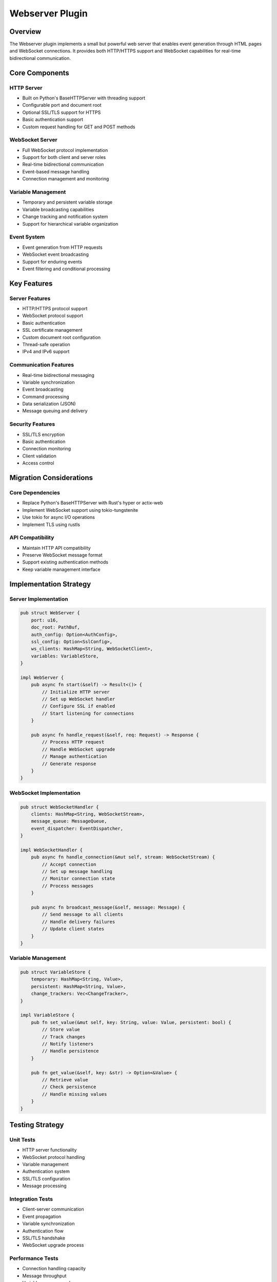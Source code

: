 Webserver Plugin
===============

Overview
--------
The Webserver plugin implements a small but powerful web server that enables event generation through HTML pages and WebSocket connections. It provides both HTTP/HTTPS support and WebSocket capabilities for real-time bidirectional communication.

Core Components
--------------

HTTP Server
~~~~~~~~~~
- Built on Python's BaseHTTPServer with threading support
- Configurable port and document root
- Optional SSL/TLS support for HTTPS
- Basic authentication support
- Custom request handling for GET and POST methods

WebSocket Server
~~~~~~~~~~~~~~
- Full WebSocket protocol implementation
- Support for both client and server roles
- Real-time bidirectional communication
- Event-based message handling
- Connection management and monitoring

Variable Management
~~~~~~~~~~~~~~~~~
- Temporary and persistent variable storage
- Variable broadcasting capabilities
- Change tracking and notification system
- Support for hierarchical variable organization

Event System
~~~~~~~~~~~
- Event generation from HTTP requests
- WebSocket event broadcasting
- Support for enduring events
- Event filtering and conditional processing

Key Features
-----------

Server Features
~~~~~~~~~~~~~
- HTTP/HTTPS protocol support
- WebSocket protocol support
- Basic authentication
- SSL certificate management
- Custom document root configuration
- Thread-safe operation
- IPv4 and IPv6 support

Communication Features
~~~~~~~~~~~~~~~~~~~
- Real-time bidirectional messaging
- Variable synchronization
- Event broadcasting
- Command processing
- Data serialization (JSON)
- Message queuing and delivery

Security Features
~~~~~~~~~~~~~~~
- SSL/TLS encryption
- Basic authentication
- Connection monitoring
- Client validation
- Access control

Migration Considerations
----------------------

Core Dependencies
~~~~~~~~~~~~~~~
- Replace Python's BaseHTTPServer with Rust's hyper or actix-web
- Implement WebSocket support using tokio-tungstenite
- Use tokio for async I/O operations
- Implement TLS using rustls

API Compatibility
~~~~~~~~~~~~~~~
- Maintain HTTP API compatibility
- Preserve WebSocket message format
- Support existing authentication methods
- Keep variable management interface

Implementation Strategy
---------------------

Server Implementation
~~~~~~~~~~~~~~~~~~
.. code-block:: rust

    pub struct WebServer {
        port: u16,
        doc_root: PathBuf,
        auth_config: Option<AuthConfig>,
        ssl_config: Option<SslConfig>,
        ws_clients: HashMap<String, WebSocketClient>,
        variables: VariableStore,
    }

    impl WebServer {
        pub async fn start(&self) -> Result<()> {
            // Initialize HTTP server
            // Set up WebSocket handler
            // Configure SSL if enabled
            // Start listening for connections
        }
        
        pub async fn handle_request(&self, req: Request) -> Response {
            // Process HTTP request
            // Handle WebSocket upgrade
            // Manage authentication
            // Generate response
        }
    }

WebSocket Implementation
~~~~~~~~~~~~~~~~~~~~~
.. code-block:: rust

    pub struct WebSocketHandler {
        clients: HashMap<String, WebSocketStream>,
        message_queue: MessageQueue,
        event_dispatcher: EventDispatcher,
    }

    impl WebSocketHandler {
        pub async fn handle_connection(&mut self, stream: WebSocketStream) {
            // Accept connection
            // Set up message handling
            // Monitor connection state
            // Process messages
        }
        
        pub async fn broadcast_message(&self, message: Message) {
            // Send message to all clients
            // Handle delivery failures
            // Update client states
        }
    }

Variable Management
~~~~~~~~~~~~~~~~
.. code-block:: rust

    pub struct VariableStore {
        temporary: HashMap<String, Value>,
        persistent: HashMap<String, Value>,
        change_trackers: Vec<ChangeTracker>,
    }

    impl VariableStore {
        pub fn set_value(&mut self, key: String, value: Value, persistent: bool) {
            // Store value
            // Track changes
            // Notify listeners
            // Handle persistence
        }
        
        pub fn get_value(&self, key: &str) -> Option<&Value> {
            // Retrieve value
            // Check persistence
            // Handle missing values
        }
    }

Testing Strategy
---------------

Unit Tests
~~~~~~~~~
- HTTP server functionality
- WebSocket protocol handling
- Variable management
- Authentication system
- SSL/TLS configuration
- Message processing

Integration Tests
~~~~~~~~~~~~~~~
- Client-server communication
- Event propagation
- Variable synchronization
- Authentication flow
- SSL/TLS handshake
- WebSocket upgrade process

Performance Tests
~~~~~~~~~~~~~~
- Connection handling capacity
- Message throughput
- Variable access speed
- Memory usage
- CPU utilization
- Network efficiency

Error Handling
-------------

Connection Errors
~~~~~~~~~~~~~~
- Handle network failures
- Manage connection timeouts
- Implement automatic reconnection
- Track connection state
- Notify clients of errors

Protocol Errors
~~~~~~~~~~~~~
- Validate HTTP requests
- Verify WebSocket frames
- Handle malformed messages
- Manage protocol violations
- Implement error recovery

Security Errors
~~~~~~~~~~~~~
- Handle authentication failures
- Manage SSL/TLS errors
- Track invalid access attempts
- Protect against DoS attacks
- Log security events

Platform Considerations
---------------------

Windows Integration
~~~~~~~~~~~~~~~~
- Use native Windows APIs when beneficial
- Handle Windows-specific paths
- Manage Windows services
- Support Windows authentication
- Handle Windows events

Cross-Platform Support
~~~~~~~~~~~~~~~~~~~
- Abstract platform-specific code
- Use portable network APIs
- Implement path handling
- Support multiple filesystems
- Handle encoding differences 